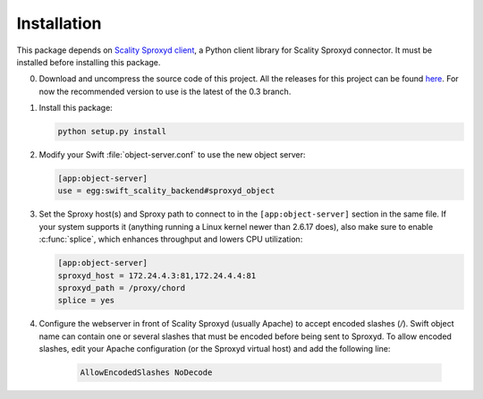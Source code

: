 Installation
============
This package depends on `Scality Sproxyd client`_, a Python client library for Scality Sproxyd connector. It must
be installed before installing this package.

.. _Scality Sproxyd client: https://github.com/scality/scality-sproxyd-client

0. Download and uncompress the source code of this project. All the releases for this
   project can be found here_.
   For now the recommended version to use is the latest of the 0.3 branch.

.. _here: https://github.com/scality/ScalitySproxydSwift/releases

1. Install this package:

   .. code-block:: console

       python setup.py install

2. Modify your Swift :file:`object-server.conf` to use the new object server:

   .. code-block:: ini

       [app:object-server]
       use = egg:swift_scality_backend#sproxyd_object

3. Set the Sproxy host(s) and Sproxy path to connect to in the
   ``[app:object-server]`` section in the same file. If your system supports it
   (anything running a Linux kernel newer than 2.6.17 does), also make sure to
   enable :c:func:`splice`, which enhances throughput and lowers CPU
   utilization:

   .. code-block:: ini

       [app:object-server]
       sproxyd_host = 172.24.4.3:81,172.24.4.4:81
       sproxyd_path = /proxy/chord
       splice = yes

4. Configure the webserver in front of Scality Sproxyd (usually Apache) to
   accept encoded slashes (`/`). Swift object name can contain one or several
   slashes that must be encoded before being sent to Sproxyd. To allow encoded
   slashes, edit your Apache configuration (or the Sproxyd virtual host) and
   add the following line:

    .. code-block:: apacheconf

       AllowEncodedSlashes NoDecode
